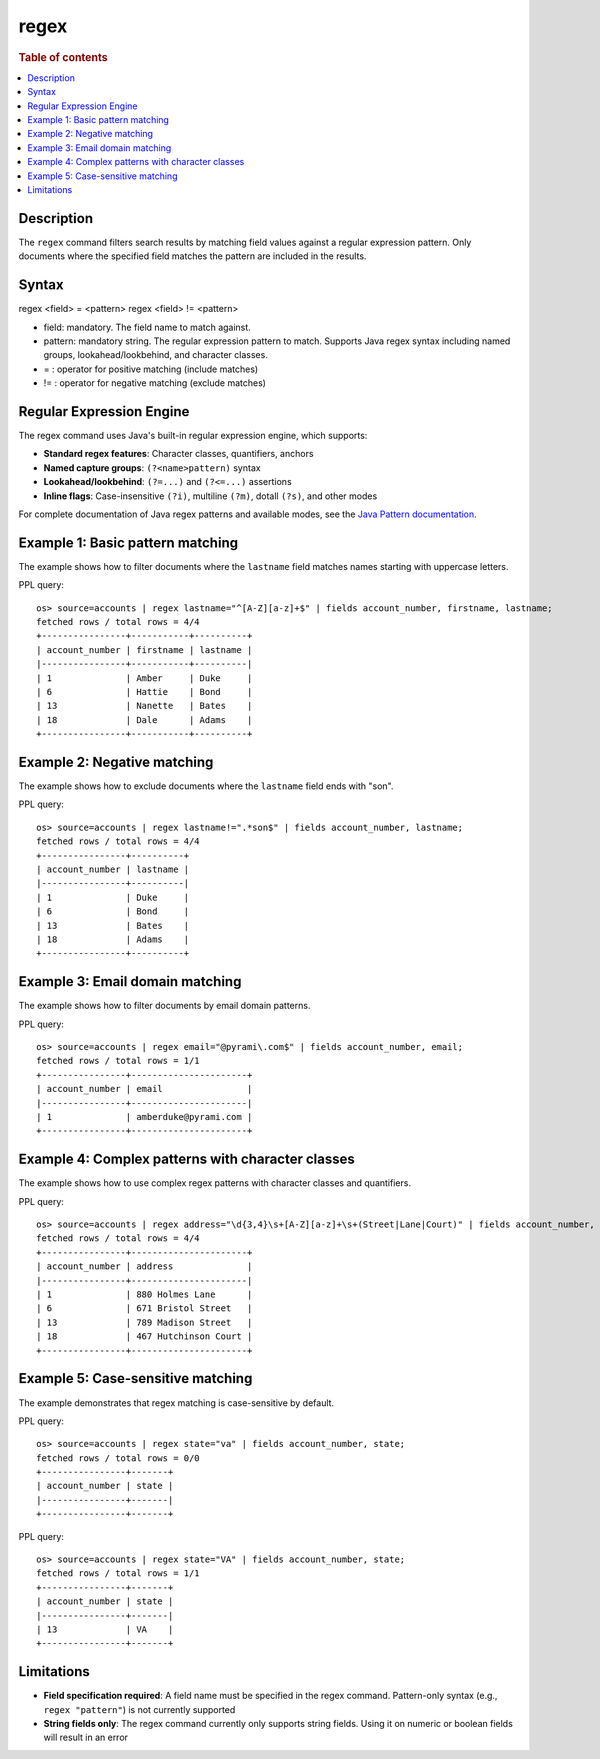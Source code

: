 =============
regex
=============

.. rubric:: Table of contents

.. contents::
   :local:
   :depth: 2


Description
============
| The ``regex`` command filters search results by matching field values against a regular expression pattern. Only documents where the specified field matches the pattern are included in the results.

Syntax
============
regex <field> = <pattern>
regex <field> != <pattern>

* field: mandatory. The field name to match against.
* pattern: mandatory string. The regular expression pattern to match. Supports Java regex syntax including named groups, lookahead/lookbehind, and character classes.
* = : operator for positive matching (include matches)
* != : operator for negative matching (exclude matches)

Regular Expression Engine
==========================

The regex command uses Java's built-in regular expression engine, which supports:

* **Standard regex features**: Character classes, quantifiers, anchors
* **Named capture groups**: ``(?<name>pattern)`` syntax
* **Lookahead/lookbehind**: ``(?=...)`` and ``(?<=...)`` assertions
* **Inline flags**: Case-insensitive ``(?i)``, multiline ``(?m)``, dotall ``(?s)``, and other modes

For complete documentation of Java regex patterns and available modes, see the `Java Pattern documentation <https://docs.oracle.com/javase/8/docs/api/java/util/regex/Pattern.html>`_.

Example 1: Basic pattern matching
=================================

The example shows how to filter documents where the ``lastname`` field matches names starting with uppercase letters.

PPL query::

    os> source=accounts | regex lastname="^[A-Z][a-z]+$" | fields account_number, firstname, lastname;
    fetched rows / total rows = 4/4
    +----------------+-----------+----------+
    | account_number | firstname | lastname |
    |----------------+-----------+----------|
    | 1              | Amber     | Duke     |
    | 6              | Hattie    | Bond     |
    | 13             | Nanette   | Bates    |
    | 18             | Dale      | Adams    |
    +----------------+-----------+----------+


Example 2: Negative matching
============================

The example shows how to exclude documents where the ``lastname`` field ends with "son".

PPL query::

    os> source=accounts | regex lastname!=".*son$" | fields account_number, lastname;
    fetched rows / total rows = 4/4
    +----------------+----------+
    | account_number | lastname |
    |----------------+----------|
    | 1              | Duke     |
    | 6              | Bond     |
    | 13             | Bates    |
    | 18             | Adams    |
    +----------------+----------+


Example 3: Email domain matching
================================

The example shows how to filter documents by email domain patterns.

PPL query::

    os> source=accounts | regex email="@pyrami\.com$" | fields account_number, email;
    fetched rows / total rows = 1/1
    +----------------+----------------------+
    | account_number | email                |
    |----------------+----------------------|
    | 1              | amberduke@pyrami.com |
    +----------------+----------------------+


Example 4: Complex patterns with character classes
==================================================

The example shows how to use complex regex patterns with character classes and quantifiers.

PPL query::

    os> source=accounts | regex address="\d{3,4}\s+[A-Z][a-z]+\s+(Street|Lane|Court)" | fields account_number, address;
    fetched rows / total rows = 4/4
    +----------------+----------------------+
    | account_number | address              |
    |----------------+----------------------|
    | 1              | 880 Holmes Lane      |
    | 6              | 671 Bristol Street   |
    | 13             | 789 Madison Street   |
    | 18             | 467 Hutchinson Court |
    +----------------+----------------------+


Example 5: Case-sensitive matching
==================================

The example demonstrates that regex matching is case-sensitive by default.

PPL query::

    os> source=accounts | regex state="va" | fields account_number, state;
    fetched rows / total rows = 0/0
    +----------------+-------+
    | account_number | state |
    |----------------+-------|
    +----------------+-------+

PPL query::

    os> source=accounts | regex state="VA" | fields account_number, state;
    fetched rows / total rows = 1/1
    +----------------+-------+
    | account_number | state |
    |----------------+-------|
    | 13             | VA    |
    +----------------+-------+


Limitations
===========

* **Field specification required**: A field name must be specified in the regex command. Pattern-only syntax (e.g., ``regex "pattern"``) is not currently supported
* **String fields only**: The regex command currently only supports string fields. Using it on numeric or boolean fields will result in an error
